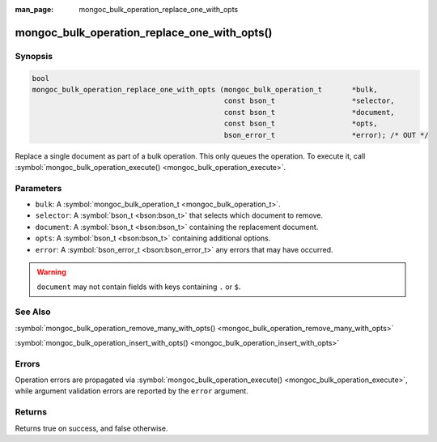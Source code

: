 :man_page: mongoc_bulk_operation_replace_one_with_opts

mongoc_bulk_operation_replace_one_with_opts()
=============================================

Synopsis
--------

.. code-block:: none

  bool
  mongoc_bulk_operation_replace_one_with_opts (mongoc_bulk_operation_t       *bulk,
                                               const bson_t                  *selector,
                                               const bson_t                  *document,
                                               const bson_t                  *opts,
                                               bson_error_t                  *error); /* OUT */

Replace a single document as part of a bulk operation. This only queues the operation. To execute it, call :symbol:`mongoc_bulk_operation_execute() <mongoc_bulk_operation_execute>`.

Parameters
----------

* ``bulk``: A :symbol:`mongoc_bulk_operation_t <mongoc_bulk_operation_t>`.
* ``selector``: A :symbol:`bson_t <bson:bson_t>` that selects which document to remove.
* ``document``: A :symbol:`bson_t <bson:bson_t>` containing the replacement document.
* ``opts``: A :symbol:`bson_t <bson:bson_t>` containing additional options.
* ``error``: A :symbol:`bson_error_t <bson:bson_error_t>` any errors that may have occurred.

.. warning::

  ``document`` may not contain fields with keys containing ``.`` or ``$``.

See Also
--------

:symbol:`mongoc_bulk_operation_remove_many_with_opts() <mongoc_bulk_operation_remove_many_with_opts>`

:symbol:`mongoc_bulk_operation_insert_with_opts() <mongoc_bulk_operation_insert_with_opts>`

Errors
------

Operation errors are propagated via :symbol:`mongoc_bulk_operation_execute() <mongoc_bulk_operation_execute>`, while argument validation errors are reported by the ``error`` argument.

Returns
-------

Returns true on success, and false otherwise.

